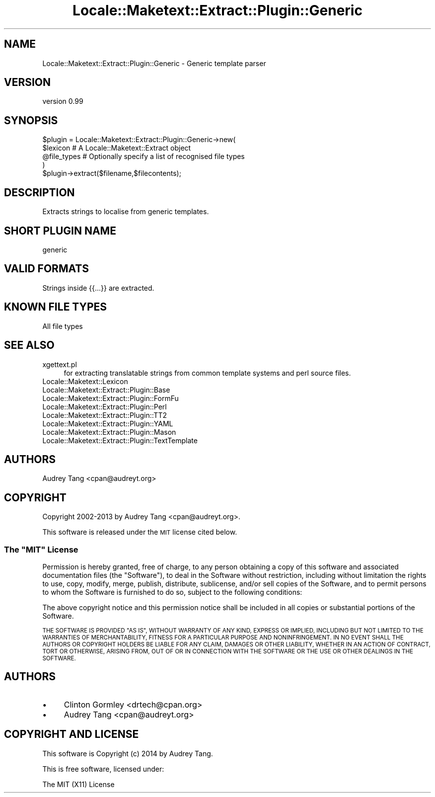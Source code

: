 .\" Automatically generated by Pod::Man 2.27 (Pod::Simple 3.28)
.\"
.\" Standard preamble:
.\" ========================================================================
.de Sp \" Vertical space (when we can't use .PP)
.if t .sp .5v
.if n .sp
..
.de Vb \" Begin verbatim text
.ft CW
.nf
.ne \\$1
..
.de Ve \" End verbatim text
.ft R
.fi
..
.\" Set up some character translations and predefined strings.  \*(-- will
.\" give an unbreakable dash, \*(PI will give pi, \*(L" will give a left
.\" double quote, and \*(R" will give a right double quote.  \*(C+ will
.\" give a nicer C++.  Capital omega is used to do unbreakable dashes and
.\" therefore won't be available.  \*(C` and \*(C' expand to `' in nroff,
.\" nothing in troff, for use with C<>.
.tr \(*W-
.ds C+ C\v'-.1v'\h'-1p'\s-2+\h'-1p'+\s0\v'.1v'\h'-1p'
.ie n \{\
.    ds -- \(*W-
.    ds PI pi
.    if (\n(.H=4u)&(1m=24u) .ds -- \(*W\h'-12u'\(*W\h'-12u'-\" diablo 10 pitch
.    if (\n(.H=4u)&(1m=20u) .ds -- \(*W\h'-12u'\(*W\h'-8u'-\"  diablo 12 pitch
.    ds L" ""
.    ds R" ""
.    ds C` ""
.    ds C' ""
'br\}
.el\{\
.    ds -- \|\(em\|
.    ds PI \(*p
.    ds L" ``
.    ds R" ''
.    ds C`
.    ds C'
'br\}
.\"
.\" Escape single quotes in literal strings from groff's Unicode transform.
.ie \n(.g .ds Aq \(aq
.el       .ds Aq '
.\"
.\" If the F register is turned on, we'll generate index entries on stderr for
.\" titles (.TH), headers (.SH), subsections (.SS), items (.Ip), and index
.\" entries marked with X<> in POD.  Of course, you'll have to process the
.\" output yourself in some meaningful fashion.
.\"
.\" Avoid warning from groff about undefined register 'F'.
.de IX
..
.nr rF 0
.if \n(.g .if rF .nr rF 1
.if (\n(rF:(\n(.g==0)) \{
.    if \nF \{
.        de IX
.        tm Index:\\$1\t\\n%\t"\\$2"
..
.        if !\nF==2 \{
.            nr % 0
.            nr F 2
.        \}
.    \}
.\}
.rr rF
.\"
.\" Accent mark definitions (@(#)ms.acc 1.5 88/02/08 SMI; from UCB 4.2).
.\" Fear.  Run.  Save yourself.  No user-serviceable parts.
.    \" fudge factors for nroff and troff
.if n \{\
.    ds #H 0
.    ds #V .8m
.    ds #F .3m
.    ds #[ \f1
.    ds #] \fP
.\}
.if t \{\
.    ds #H ((1u-(\\\\n(.fu%2u))*.13m)
.    ds #V .6m
.    ds #F 0
.    ds #[ \&
.    ds #] \&
.\}
.    \" simple accents for nroff and troff
.if n \{\
.    ds ' \&
.    ds ` \&
.    ds ^ \&
.    ds , \&
.    ds ~ ~
.    ds /
.\}
.if t \{\
.    ds ' \\k:\h'-(\\n(.wu*8/10-\*(#H)'\'\h"|\\n:u"
.    ds ` \\k:\h'-(\\n(.wu*8/10-\*(#H)'\`\h'|\\n:u'
.    ds ^ \\k:\h'-(\\n(.wu*10/11-\*(#H)'^\h'|\\n:u'
.    ds , \\k:\h'-(\\n(.wu*8/10)',\h'|\\n:u'
.    ds ~ \\k:\h'-(\\n(.wu-\*(#H-.1m)'~\h'|\\n:u'
.    ds / \\k:\h'-(\\n(.wu*8/10-\*(#H)'\z\(sl\h'|\\n:u'
.\}
.    \" troff and (daisy-wheel) nroff accents
.ds : \\k:\h'-(\\n(.wu*8/10-\*(#H+.1m+\*(#F)'\v'-\*(#V'\z.\h'.2m+\*(#F'.\h'|\\n:u'\v'\*(#V'
.ds 8 \h'\*(#H'\(*b\h'-\*(#H'
.ds o \\k:\h'-(\\n(.wu+\w'\(de'u-\*(#H)/2u'\v'-.3n'\*(#[\z\(de\v'.3n'\h'|\\n:u'\*(#]
.ds d- \h'\*(#H'\(pd\h'-\w'~'u'\v'-.25m'\f2\(hy\fP\v'.25m'\h'-\*(#H'
.ds D- D\\k:\h'-\w'D'u'\v'-.11m'\z\(hy\v'.11m'\h'|\\n:u'
.ds th \*(#[\v'.3m'\s+1I\s-1\v'-.3m'\h'-(\w'I'u*2/3)'\s-1o\s+1\*(#]
.ds Th \*(#[\s+2I\s-2\h'-\w'I'u*3/5'\v'-.3m'o\v'.3m'\*(#]
.ds ae a\h'-(\w'a'u*4/10)'e
.ds Ae A\h'-(\w'A'u*4/10)'E
.    \" corrections for vroff
.if v .ds ~ \\k:\h'-(\\n(.wu*9/10-\*(#H)'\s-2\u~\d\s+2\h'|\\n:u'
.if v .ds ^ \\k:\h'-(\\n(.wu*10/11-\*(#H)'\v'-.4m'^\v'.4m'\h'|\\n:u'
.    \" for low resolution devices (crt and lpr)
.if \n(.H>23 .if \n(.V>19 \
\{\
.    ds : e
.    ds 8 ss
.    ds o a
.    ds d- d\h'-1'\(ga
.    ds D- D\h'-1'\(hy
.    ds th \o'bp'
.    ds Th \o'LP'
.    ds ae ae
.    ds Ae AE
.\}
.rm #[ #] #H #V #F C
.\" ========================================================================
.\"
.IX Title "Locale::Maketext::Extract::Plugin::Generic 3"
.TH Locale::Maketext::Extract::Plugin::Generic 3 "2014-02-03" "perl v5.18.4" "User Contributed Perl Documentation"
.\" For nroff, turn off justification.  Always turn off hyphenation; it makes
.\" way too many mistakes in technical documents.
.if n .ad l
.nh
.SH "NAME"
Locale::Maketext::Extract::Plugin::Generic \- Generic template parser
.SH "VERSION"
.IX Header "VERSION"
version 0.99
.SH "SYNOPSIS"
.IX Header "SYNOPSIS"
.Vb 4
\&    $plugin = Locale::Maketext::Extract::Plugin::Generic\->new(
\&        $lexicon            # A Locale::Maketext::Extract object
\&        @file_types         # Optionally specify a list of recognised file types
\&    )
\&
\&    $plugin\->extract($filename,$filecontents);
.Ve
.SH "DESCRIPTION"
.IX Header "DESCRIPTION"
Extracts strings to localise from generic templates.
.SH "SHORT PLUGIN NAME"
.IX Header "SHORT PLUGIN NAME"
.Vb 1
\&    generic
.Ve
.SH "VALID FORMATS"
.IX Header "VALID FORMATS"
Strings inside {{...}} are extracted.
.SH "KNOWN FILE TYPES"
.IX Header "KNOWN FILE TYPES"
.IP "All file types" 4
.IX Item "All file types"
.SH "SEE ALSO"
.IX Header "SEE ALSO"
.PD 0
.IP "xgettext.pl" 4
.IX Item "xgettext.pl"
.PD
for extracting translatable strings from common template
systems and perl source files.
.IP "Locale::Maketext::Lexicon" 4
.IX Item "Locale::Maketext::Lexicon"
.PD 0
.IP "Locale::Maketext::Extract::Plugin::Base" 4
.IX Item "Locale::Maketext::Extract::Plugin::Base"
.IP "Locale::Maketext::Extract::Plugin::FormFu" 4
.IX Item "Locale::Maketext::Extract::Plugin::FormFu"
.IP "Locale::Maketext::Extract::Plugin::Perl" 4
.IX Item "Locale::Maketext::Extract::Plugin::Perl"
.IP "Locale::Maketext::Extract::Plugin::TT2" 4
.IX Item "Locale::Maketext::Extract::Plugin::TT2"
.IP "Locale::Maketext::Extract::Plugin::YAML" 4
.IX Item "Locale::Maketext::Extract::Plugin::YAML"
.IP "Locale::Maketext::Extract::Plugin::Mason" 4
.IX Item "Locale::Maketext::Extract::Plugin::Mason"
.IP "Locale::Maketext::Extract::Plugin::TextTemplate" 4
.IX Item "Locale::Maketext::Extract::Plugin::TextTemplate"
.PD
.SH "AUTHORS"
.IX Header "AUTHORS"
Audrey Tang <cpan@audreyt.org>
.SH "COPYRIGHT"
.IX Header "COPYRIGHT"
Copyright 2002\-2013 by Audrey Tang <cpan@audreyt.org>.
.PP
This software is released under the \s-1MIT\s0 license cited below.
.ie n .SS "The ""\s-1MIT""\s0 License"
.el .SS "The ``\s-1MIT''\s0 License"
.IX Subsection "The MIT License"
Permission is hereby granted, free of charge, to any person obtaining a copy
of this software and associated documentation files (the \*(L"Software\*(R"), to deal
in the Software without restriction, including without limitation the rights
to use, copy, modify, merge, publish, distribute, sublicense, and/or sell
copies of the Software, and to permit persons to whom the Software is
furnished to do so, subject to the following conditions:
.PP
The above copyright notice and this permission notice shall be included in
all copies or substantial portions of the Software.
.PP
\&\s-1THE SOFTWARE IS PROVIDED \*(L"AS IS\*(R", WITHOUT WARRANTY OF ANY KIND, EXPRESS
OR IMPLIED, INCLUDING BUT NOT LIMITED TO THE WARRANTIES OF MERCHANTABILITY,
FITNESS FOR A PARTICULAR PURPOSE AND NONINFRINGEMENT. IN NO EVENT SHALL
THE AUTHORS OR COPYRIGHT HOLDERS BE LIABLE FOR ANY CLAIM, DAMAGES OR OTHER
LIABILITY, WHETHER IN AN ACTION OF CONTRACT, TORT OR OTHERWISE, ARISING
FROM, OUT OF OR IN CONNECTION WITH THE SOFTWARE OR THE USE OR OTHER
DEALINGS IN THE SOFTWARE.\s0
.SH "AUTHORS"
.IX Header "AUTHORS"
.IP "\(bu" 4
Clinton Gormley <drtech@cpan.org>
.IP "\(bu" 4
Audrey Tang <cpan@audreyt.org>
.SH "COPYRIGHT AND LICENSE"
.IX Header "COPYRIGHT AND LICENSE"
This software is Copyright (c) 2014 by Audrey Tang.
.PP
This is free software, licensed under:
.PP
.Vb 1
\&  The MIT (X11) License
.Ve
